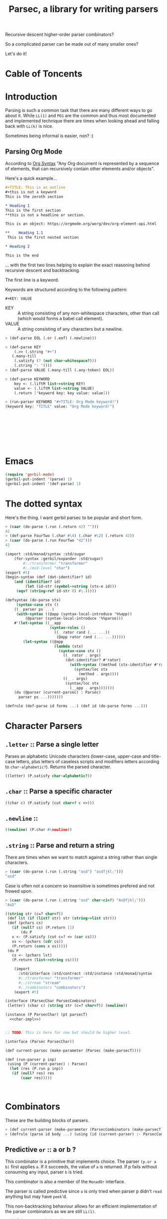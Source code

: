 
#+TITLE: Parsec, a library for writing parsers
Recursive descent higher-order parser combinators?

So a complicated parser can be made out of many smaller ones?

Let's do it!

* Cable of Toncents
:PROPERTIES:
:TOC:      :include siblings :depth 5 :ignore (this)
:END:
:CONTENTS:

:END:


* Introduction

Parsing is such a common task that there are many different ways to go
about it. While =LL(1)= and =PEG= are the common and thus most
documented and implemented technique there are times when looking
ahead and falling back with =LL(k)= is nice.

Sometimes being informal is easier, non? :)

** Parsing Org Mode

According to [[https://orgmode.org/worg/org-syntax.html][Org Syntax]] "Any Org document is represented by a sequence
of elements, that can recursively contain other elements and/or
objects".

Here's a quick example...

#+begin_src org
  ,#+TITLE: This is an outline
  ,#+this is not a keyword
  This is the zeroth section

  ,* Heading 1
  This is the first section
  ,**this is not a headline or section.

  This is an object: https://orgmode.org/worg/dev/org-element-api.html

  ,**    Heading 1.1
   This is the first nested section

  ,* Heading 2

  This is the end
#+end_src

... with the first two lines helping to explain the exact reasoning
behind recursive descent and backtracking.

The first line is a keyword.

 Keywords are structured according to the following pattern:
 
  =#+KEY: VALUE=

  - KEY :: A string consisting of any non-whitespace characters, other
    than call (which would forms a babel call element).
  - VALUE :: A string consisting of any characters but a newline.

#+begin_src scheme :noweb-ref org-mode-parser-test
  > (def-parse EOL (.or (.eof) (.newline)))

  > (def-parse KEY
      (.>> (.string "#+")
   	 (.many-till
   	  (.satisfy (? (not char-whitespace?)))
   	  (.string ": "))))
  > (def-parse VALUE (.many-till (.any-token) EOL))

  > (def-parse KEYWORD
      key <- (.liftM list->string KEY)
      value <- (.liftM list->string VALUE)
      (.return ['keyword key: key value: value]))

  > (run-parser KEYWORD "#+TITLE: Org Mode keyword!")
  (keyword key: "TITLE" value: "Org Mode keyword!")
  		 

     
     

     
     
     
   
#+end_src


* Emacs
:PROPERTIES:
:CUSTOM_ID: emacs
:END:

#+begin_src emacs-lisp
  (require 'gerbil-mode)
  (gerbil-put-indent '(parse) 1)
  (gerbil-put-indent '(def-parse) 1)
#+end_src

* The dotted syntax

Here's the thing. I want gerbil parsec to be popular and short form.

#+begin_src scheme :noweb-ref dot-test
  > (caar (do-parse (.run (.return 42) "")))
  42
  > (def-parse FourTwo (.char #\4) (.char #\2) (.return 42))
  > (caar (do-parse (.run FourTwo "42")))
  42
#+end_src

#+begin_src scheme :tangle "syntax.ss"
  (import :std/monad/syntax :std/sugar
      (for-syntax :gerbil/expander :std/sugar)
          #;./transformer "transformer"
          #;./mid-level "char")
  (export #t)
  (begin-syntax (def (dot-identifier? id)
      (and (identifier? id)
           (let (id-str (symbol->string (stx-e id)))
  	   (eqv? (string-ref id-str 0) #\.)))))

  (defsyntax (do-parse stx)
       (syntax-case stx ()
      ((_ parser ps ...)
       (with-syntax ((@app (syntax-local-introduce '%%app))
  		   (@parser (syntax-local-introduce '%%parse)))
      #'(let-syntax ((__app
                      (syntax-rules ()
                        ((_ rator rand (... ...))
                         (@app rator rand (... ...))))))
          (let-syntax ((@app
                        (lambda (stx)
                          (syntax-case stx ()
                            ((_ rator . args)
                             (dot-identifier? #'rator)
                               (with-syntax ((method (stx-identifier #'rator '@parser #'rator)))
                                 (syntax/loc stx
                                   (method . args))))
                            ((_ . args)
                             (syntax/loc stx
                               (__app . args)))))))
  	  (du (@parser (current-parsec) : Parsec)
  	    parser ps ...)))))))

  (defrule (def-parse id forms ...) (def id (do-parse forms ...)))
#+end_src


* Character Parsers


** =.letter= :: Parse a single letter

Parses an alphabetic Unicode characters (lower-case, upper-case and
title-case letters, plus letters of caseless scripts and modifiers
letters according to =char-alphabetic?=). Returns the parsed
character.

#+begin_src scheme :noweb-ref char-impl
  ((letter) (P.satisfy char-alphabetic?))
#+end_src

** =.char= :: Parse a specific character

#+begin_src scheme :noweb-ref char-impl
  ((char c) (P.satisfy (cut char=? c <>)))
#+end_src

** =.newline= ::

#+begin_src scheme :noweb-ref char-impl
  ((newline) (P.char #\newline))
#+end_src

** =.string= :: Parse and return a string

There are times when we want to match against a string rather than
single characters.

#+begin_src scheme :noweb-ref char-test
  > (caar (do-parse (.run (.string "asd") "asdfjkl;")))
  "asd"
#+end_src

Case is often not a concern so insensitive is sometimes prefered and not
frowed upon.

#+begin_src scheme :noweb-ref char-test
  > (caar (do-parse (.run (.string "asd" char-ci=?) "AsDfjkl;")))
  "AsD"
#+end_src

#+begin_src scheme :noweb-ref char-impl
  ((string str (c=? char=?))
   (def lst (if (list? str) str (string->list str)))
   (def (pchars cs)
     (if (null? cs) (P.return [])
         (du P
  	 x <- (P.satisfy (cut c=? <> (car cs)))
  	 xs <- (pchars (cdr cs))
  	 (P.return (cons x xs)))))
   (du P
     cs <- (pchars lst)
     (P.return (list->string cs))))
#+end_src

#+begin_src scheme :tangle char.ss :noweb yes
      (import
        :std/interface :std/contract :std/instance :std/monad/syntax
        #;./transformer "transformer"
        #;./stream "stream"
        #;./combinators "combinators")
      (export #t)

  (interface (ParsecChar ParsecCombinators)
   (letter) (char c) (string str (c=? char=?)) (newline))

  (instance (P ParsecChar) (pt parsecT)
    <<char-impl>>)


  ;; TODO: This is here for now but should be higher level.

  (interface (Parsec ParsecChar))

  (def current-parsec (make-parameter (Parsec (make-parsecT))))

  (def (run-parser p inp)
   (using (P (current-parsec) : Parsec)
    (let (res (P.run p inp))
     (if (null? res) res
         (caar res)))))



#+end_src


* Combinators

These are the building blocks of parsers.

#+begin_src scheme :noweb-ref test-parse-syntax
  > (def current-parser (make-parameter (ParsecCombinators (make-parsecT))))
  > (defrule (parse id body ...) (using (id (current-parser) :- ParsecCombinators) body ...))
#+end_src


** Predictive =or= :: a or b ?

This combinator is a primitive that implements choice. The parser
~(p.or a b)~ first applies =a=. If it succeeds, the value of =a= is
returned. If p fails without consuming any input, parser =b= is
tried.

This combinator is also a member of the =MonadOr=
interface.

The parser is called predictive since =a= is only tried when parser p
didn't =read= anything but may have =peek='d.

This non-backtracking behaviour allows for an efficient implementation
of the parser combinators as we are still =LL(1)=.

#+begin_src scheme :noweb-ref comb-test
  > (def (test-or a b input)
      (parse _ (_.run (_.or a b) input)))
  > (caar (parse _ (test-or (_.any-token) (_.return 42) "asdf")))
  #\a
  > (caar (parse _ (test-or (_.satisfy char-numeric?) (_.return 42) "asdf")))
  42
  > (parse _ (test-or (du _ c <- (_.any-token)
  			(if (char-numeric? c) (_.return c) (_.zero)))
  		    (_.return 42)
  		    "fourty-two"))
  () ;; null is one message that represent failure and what zero does by
     ;; default
#+end_src

** TODO The =?= operator

Sometimes where the parser fails and how it does so is not helpful
when trying to express that error to the user.

So ~(_.? p "This is where it fails")~, for instance, will error with
that message if =p= fails /without consuming any input/.


** The =try= operation : LL(+inf)

To make things efficient and "normal" by default Parsec is predictive
and non-backtracking AKA =LL(1)=.

There's a number of reasons to be that way. Effeciancy and errors at
the "right place right time" for reporting, simple use of uncached
streams, etc.

But occaisionally there's a need to look further ahead, consume input,
fail, and backtrack!

#+begin_src scheme :noweb-ref comb-impl
  ((try parser (Nothing (gensym)))
   (def (ret-stream la (p? #t))
     (using ((la :- lookahead-char-stream)
  	   (b la.bcr :- buffered-char-reader))
       (if (= b.lo b.hi) b.port b)))
   (using (inner pt.inner : ParsecT-inner)
     (du P
       orig-stream <- (P.state (lambda (s) [s (make-lookahead-char-stream s) ...]))
       ret <- (P.catch (inner.or parser (P.return [Nothing])) (lambda (e) (P.return [Nothing e ...])))
       new <- (P.state
        (lambda (s) 
  	(if (not (and (pair? ret) (eq? (car ret) Nothing)))
  	  ;; success!
            [ret orig-stream ...]
  	  ;; failure
  	  [Nothing (ret-stream s) ...])))
       (if (eq? new Nothing)
         (if (pair? ret) (P.return (cdr ret)) (P.fail))
         (P.return new)))))

#+end_src

#+begin_src scheme :noweb-ref comb-test
  ;> (def current-parser (make-parameter (ParsecCombinators (make-parsecT))))
  > (defrule (u id body ...) (using (id (current-parser) :- ParsecCombinators) body ...))
  > (caar ((u t (let (la #f)
  		(t.or
  		 (t.try (du t second <- (t.>> (t.any-token) (t.any-token))
  			    (begin (set! la second)(t.throw "This Failed"))))
  		 (du t first <- (t.any-token)
  		     (t.return [la first]))))) (open-input-string "asdf")))
  (#\s #\a)
#+end_src

** =many= :: parse zero or more times

~(parse.many p)~ applies the parser p zero or more times. Returns a
list of the returned values of p.

#+begin_src scheme :noweb-ref comb-test
  > (def token
      (du (_ (make-parsecT) : ParsecChar)
        c <- (_.letter)
        cs <- (_.many (_.or (_.letter) (_.char #\_)))
        (_.return (list->string (cons c cs)))))
  	       
  > (caar (parse _ (_.run token "foo_bar bad")))
  "foo_bar"
  > (caar (parse _ (_.run token "x+y")))
  "x"



#+end_src

#+begin_src scheme :noweb-ref manyAccum
  (def (manyAccum P p)
  (using (P : ParsecCombinators)
    (def (parse?)
      (du P
        soff <- (P.xoff)
        ret <- (P.or p (P.return Nothing))
        (if (Nothing? ret) (P.return ret)
  	  (du P eoff <- (P.xoff)
  	      (if (= soff eoff)
  		(P.fail "combinator 'many' is applied to a parser that does not consume")
  		(P.return ret))))))
    (def (recur)
      (du P kar <- (parse?)
  	(if (Nothing? kar) (P.return '())
  	    (du P kdr <- (recur)
  		(P.return (cons kar kdr))))))
    (recur)))
  		
#+end_src

#+begin_src scheme :noweb-ref comb-test
  > (caar (parse _ (_.run  (_.many (_.any-token)) "asd")))
  (#\a #\s #\d)

#+end_src
#+begin_src scheme :noweb-ref comb-impl
  ((many p) (manyAccum P p))
#+end_src

** =many1= :: Many, but at least one
#+begin_src scheme :noweb-ref comb-impl
  ((many1 p) (du P
  	     x <- p
  	     xs <- (manyAccum P p)
  	     (P.return (cons x xs))))
#+end_src

#+begin_src scheme :noweb-ref comb-test
  > (caar (parse _ (_.run  (_.many1 (_.any-token)) "asd")))
  (#\a #\s #\d)

#+end_src

** =many-till=

#+begin_src scheme :noweb-ref comb-test
  > (caar (parse _ (_.run  (_.many-till (_.any-token) (_.satisfy (cut char=? <> #\:))) "asd:")))
  (#\a #\s #\d)
#+end_src

#+begin_src scheme :noweb-ref comb-impl
  ((many-till p end)
   (def scan
     (P.or (P.>> end (P.return []))
  	 (du P
  	   x <- p
  	   xs <- scan
  	   (P.return (cons x xs)))))

   scan)
    
#+end_src


** =.eof=

#+begin_src scheme :noweb-ref comb-impl
  ((eof)
   (du P tok? <- (P.token eof-object? Nothing: Nothing)
     (if (Nothing? tok?) (P.zero) (P.return tok?))))
#+end_src


** =any-token= => <token>

The parser =any-token= accepts any kind of token that is not an
=eof-object?=. It returns the token.

#+begin_src scheme :noweb-ref comb-impl
  ((any-token (Nothing #f))
   (du P tok? <- (P.token (? (not eof-object?)))
     (if (eq? tok? Nothing) (P.zero) (P.return tok?))))
#+end_src

#+begin_src scheme :noweb-ref comb-test
  > (u parse (caar (parse.run (parse.any-token) "a")))
  #\a
  > (u parse (parse.run (parse.any-token) ""))
  ()
  > (u parse (caar (parse.run (parse.or (parse.any-token) (parse.return 42)) "")))
  42


#+end_src

** =satisfy f= => <token> or fail

The parser =satisfy= accepts any kind of token that passes the =f=
predicate.

#+begin_src scheme :noweb-ref comb-impl
  ((satisfy f)
   (du P tok? <- (P.token f Nothing: Nothing)
     (if (eq? tok? Nothing) (P.zero) (P.return tok?))))
#+end_src

#+begin_src scheme :noweb-ref comb-test
  > (caar (parse _ (_.run (_.satisfy char-numeric?) "42")))
  #\4
  > (parse _ (_.run (_.satisfy char-numeric?) "fourtwo"))
  ()


#+end_src

#+begin_src scheme :tangle combinators.ss :noweb yes
      (import
        :std/interface :std/contract :std/instance :std/monad/syntax
        :std/sugar
        #;./transformer "transformer"
        #;./stream "stream")
      (export #t)
  (def Nothing (gensym))
  (def (Nothing? t) (eq? Nothing t))
  (interface (ParsecCombinators ParsecT)
    (satisfy f) (eof)
    (any-token)
    (try p)
    (many p) (many1 p) (many-till p end))

  <<manyAccum>>

  (instance (P ParsecCombinators) (pt parsecT)
    <<comb-impl>>)
#+end_src


* A =[P|p]arsecT= transformer

The =Parsec= concept is a =Monad= so we must transform into that.

Essentially, =ParsecT= takes our streams and unites them with a monad.



** =only-at xoff= for =.or= and =.plus= 

The only time the second parser can run is if the first parser fails
AND the first parser does not consume any characters.

#+begin_src scheme :noweb-ref parsect-only-at-test
  > (defrule (use p body ...) (using (p (ParsecT (make-parsecT)) :- ParsecT) body ...))
  > (map car (use p (p.run (p.plus (p.return 42) (p.return 43)) "")))
  (42 43)
  
  > (map car (use p (p.run (p.plus (p.>> (p.return 42) (p.fail)) (p.return 43)) "")))
  (43)
  > (map car (use p (p.run (p.plus (p.read-char) (p.return 43)) "heh")))
  > (map car (use p (p.run (p.or (p.return 42) (p.return 42)) "42")))
  (42)
  > (caar (use p (p.run (p.or (p.return 42) (p.return 43)) "")))
  42
  > (caar (use p (p.run (p.or (p.>> (p.return 42) (p.fail)) (p.return 43)) "")))
  43
  > (caar (use p (p.run (p.or (p.read-char) (p.return 43)) "heh")))
  #\h
  > (use p (p.run (p.or (p.>> (p.read-char) (p.fail)) (p.return 43)) "heh"))
  ()

#+end_src
*** The source code
#+begin_src scheme :noweb-ref only-at-or-plus
  ((only-at xoff parser)
     (du P yoff <- (P.xoff)
         (if (= yoff xoff)
  	 parser
  	 (P.zero))))
  ((or a b (Nothing (gensym)))
   (using (inner pt.inner :- ParsecT-inner)
     (du P
       soff <- (P.xoff)
       ret <- (P.catch (inner.or a (P.return Nothing)) (lambda (e) (P.return Nothing)))
       (begin #;(displayln "In or, a was" ret " xoff " soff)
       (if (eq? ret Nothing) (P.only-at soff b) (P.return ret))))))
  ((plus a b) (using (inner pt.inner :- ParsecT-inner)
               (du P
  	       soff <- (P.xoff)
                 (inner.plus a (P.only-at soff b)))))
#+end_src

** Interface and instance
#+begin_src scheme :noweb-ref ParsecT :noweb yes

  (instance (me MonadError) (et errorT)
    ((return a) (du (inner et.inner : Monad) (inner.return a)))
    ((>>= ma f) (du (inner et.inner : Monad)
                  a <- ma
  		  (if (me.error? a) (inner.return a) (f a))))
    ((error? thing) (Error? thing))
    ((throw msg . irritants)
     (du (inner et.inner : Monad)
       (inner.return (Error msg irritants: irritants))))
    ((catch exp handler)
     (du (inner et.inner : Monad)
       val <- exp
       ret <- (if (me.error? val)
  	      (handler val)
  	      (inner.return val))
       (inner.return ret)))
    rebind: #t)



  (interface (ParsecT-inner MonadState ErrorHandler Zero Or Plus Fail))
  (interface (ParsecT CharReader Token Location ParsecT-inner)
    (only-at xoff parser) (liftM fn . args))
  (defstruct parsecT (inner) constructor: :init!)
  (defmethod {:init! parsecT}
    (lambda (self (inner (ParsecT-inner (make-errorT (make-stateT [])))))
      (struct-instance-init! self inner)))

  (instance (P ParsecT) (pt parsecT) 
    ((return a) (using (inner pt.inner :- ParsecT-inner) (inner.return a)))
    ((>>= ma f) (using (inner pt.inner :- ParsecT-inner) (inner.>>= ma f)))
    ((liftM fn ma)
     (using (inner pt.inner :- ParsecT-inner)
       (du inner x1 <- ma (inner.return (fn x1)))))
    ((fail (msg "ParserError") . irritants)
     (apply ParsecT-throw P msg irritants))
    ((get) (using (inner pt.inner :- ParsecT-inner) (inner.get)))
    ((put! s) (using (inner pt.inner :- ParsecT-inner) (inner.put! s)))
    ((run fn s) (using (inner pt.inner :- ParsecT-inner)
  		(def state (if (string? s) (open-input-string s) s))
  		 (inner.run fn state)))
    ((state f) (using (inner pt.inner :- ParsecT-inner) (inner.state f)))
    ((location)
     (du P stream <- (P.get)
       (P.return (Location-location stream))))
    ((xoff) (P.>>= (P.get) (lambda (stream)
         (P.return (Location-xoff stream)))))
    ((peek-char) (du P stream <- (P.get) (P.return (CharReader-peek-char stream))))
    ((read-char) (du P stream <- (P.get) (P.return (CharReader-read-char stream))))
    ((token (test identity) Nothing: (Nothing #f) . args)
      (du P tok? <- (P.peek-char)
        (if (not (test tok?)) (P.return Nothing)
          (P.read-char))))
    <<only-at-or-plus>>
    ((zero) (using (inner pt.inner :- ParsecT-inner) (inner.zero)))
    ((catch e h) (using (inner pt.inner :- ParsecT-inner) (inner.catch e h)))
    ((throw msg . irritants) (apply ParsecT-inner-throw pt.inner msg irritants))
    ((error? e?) (using (inner pt.inner :- ParsecT-inner) (inner.error? e?))))
#+end_src


#+begin_src scheme :noweb-ref parsect-test
  > (defrule (use p body ...) (using (p (make-parsecT) : ParsecT) body ...))
  > (with ([[ret . state]] (use p (p.run (p.return 42) "")))
      (check-eqv? ret 42)
      (Location-xoff state))
  0
  > (map car (use p (p.run (p.return 42) "as")))
  (42)
  > (map car (use p (p.run (p.plus (p.return 42) (p.return 42)) "42")))
  (42 42)
  > (map car (use p (p.run (p.or (p.return 42) (p.return 42)) "42")))
  (42)
  > (caar (use p (p.run (p.or (p.return 42) (p.return 43)) "")))
  42
  > (caar (use p (p.run (p.or (p.>> (p.return 42) (p.fail)) (p.return 43)) "")))
  43
  > (caar (use p (p.run (p.or (p.read-char) (p.return 43)) "heh")))
  #\h
  > (use p (p.run (p.or (p.>> (p.read-char) (p.fail)) (p.return 43)) "heh"))
  ()

#+end_src


** /File/ parsec.ss

#+begin_src scheme :tangle transformer.ss :noweb yes
  (import :std/monad/error
          :std/error
          :std/monad/state
          :std/monad/list
          :std/monad/interface
          :std/monad/syntax
          :std/interface
          :std/instance
          #;./stream "stream")
  (export #t (import: :std/monad/state))

  <<ParsecT>>
#+end_src

* Streams

** The minimal =CharReader= interface

All parsers start with this front end.

#+begin_src scheme :noweb-ref CharReader
  (interface CharReader (peek-char) (read-char))
  (interface (BufferedCharReader CharReader) (put-back previous-input))
#+end_src

A character port is all we need to start.
#+begin_src scheme :noweb-ref CharReader
  (instance CharReader (p :character-port)
    ((read-char) (read-char p))
    ((peek-char) (peek-char p)))
#+end_src

#+begin_src scheme :noweb-ref char-reader-test
  > (def rdr (open-input-string "42!"))
  > (CharReader-peek-char rdr)
  #\4
  > (using (rdr : CharReader)
     (let ((one (rdr.read-char))
           (two (rdr.read-char)))
       (string->number (list->string [one two]))))
  42
  > (CharReader-read-char rdr)
  #\!
  > (CharReader-read-char rdr)
  #!eof
#+end_src

** Locations

For parsing it's often very important to know where you are.

#+begin_src scheme
  (defstruct location (port line col off xoff))
#+end_src

There may be a few times where we only care about the number of the
current char AKA =xoff=.

#+begin_src scheme :noweb-ref Location
  (interface Location (location) (xoff))
#+end_src

#+begin_src scheme :noweb-ref Location
  (instance Location (p :character-port)
    ((location) (port-location p))
    ((xoff) (##fx+ (macro-character-port-rchars p)
                        (macro-character-port-rlo p))))
   
#+end_src

#+begin_src scheme :noweb-ref location-test
  > (interface (testLoc CharReader Location))
  > (def rdr (open-input-string "42\n!"))
  > (using (l rdr : Location) (location-line (l.location)))
  0
  > (testLoc-read-char rdr)
  #\4
  > (using ((r rdr : testLoc)
            (loc (r.location) : location))
      loc.xoff)
  1
  > (using ((r rdr : testLoc)
            (loc (r.location) : location))
     (let* ((a (r.read-char))
            (l0 loc.line)
            (off1 (r.xoff))
            (c2 (location-col (r.location)))
            (b (r.read-char))
            (l1 (location-line (r.location)))
            (c (r.peek-char))
            (_ (r.read-char))
            (off2 (r.xoff))
            (eof (r.read-char))
            (off3 (r.xoff)))

       [a off1 l0 c2 b  l1 c off2 eof off3]))
  (#\2 2 0 2 #\newline 1 #\! 4 #!eof 4)  

#+end_src

** Tokens? Tokenizer!

Regardless of the fact that with enough specialization a =CharReader=
can be made from anything there may be other tokens beyond characters.

Even with chars there's a simple reason: combine peek and read! 

#+begin_src scheme :noweb-ref Token
  (interface Token
    (token (test identity) Nothing: (Nothing #f) . args))
  (interface (TokenCharReader Token CharReader))

  (instance (t TokenCharReader) :t
    ((token (test identity) Nothing: (Nothing #f) . args)
     (if (not (test (t.peek-char))) Nothing
       (t.read-char))))

  (instance Token (p :character-port)
    ((token (test identity) Nothing: (Nothing #f) . args)
     (if (not (test (peek-char p))) Nothing
       (read-char p))))
#+end_src


#+begin_src scheme :noweb-ref token-test
  > (interface (testTok Token Location))
  > (def port (open-input-string "(def ltuae 42)"))

  > (testTok-xoff port)
  0
  > (testTok-token port char-alphabetic?)
  #f
  > (testTok-xoff port)
  0
  > (testTok-token port (? (or char-alphabetic? char-numeric?)))
  #f
  > (testTok-token port (? (not (or char-alphabetic? char-numeric?))))
  #\(
  > (testTok-xoff port)
  1
#+end_src

*** Buffered Streams

If we allow infinite lookahead we need to copy and on the new
one.

#+begin_src scheme :noweb-ref stream-test
  > (def port (open-input-string "42\n is the answer"))
  > (def stream (make-buffered-char-reader port))
  > [(Location-xoff port) (Location-xoff stream)]
  (0 0)
  > (location-col (Location-location stream))
  0
  > (CharReader-peek-char stream)
  #\4
  > [(Location-xoff port) (Location-xoff stream)]
  (0 0)
  > (CharReader-read-char stream)
  #\4
  > [(Location-xoff port) (Location-xoff stream)]
  (1 1)
  > (BufferedCharReader-put-back stream #\4)
  > [(Location-xoff port) (Location-xoff stream)]
  (1 0)

  > (Token-token stream)
  #\4
  > (Token-token stream char-numeric?)
  #\2
  > [(Location-xoff port) (Location-xoff stream)]
  (2 2)
  > (Token-token stream)
  #\newline
  > (using (stream :- buffered-char-reader) stream.lines)
  (3)
  > (Token-token stream)
  #\space
  > (location-line (Location-location stream))
  1
  > (location-col (Location-location stream))
  1
  > (Token-token stream)
  #\i
  > (location-col (Location-location stream))
  2
  > (using (stream : BufferedCharReader)
      (stream.put-back #\f)
      (stream.put-back #\f))
  > (location-line (Location-location stream))
  0
  > (location-col (Location-location stream))
  1
   
  #+end_src

*** Lookahead streams

What if we want/need to be anywhere in the stream? With
non-determanistic parsers that's a possibility!

#+begin_src scheme :noweb-ref lstream-test
  > (def port (open-input-string "42\n is the answer"))
  > (def bstream (make-buffered-char-reader port))
  > (def stream (make-lookahead-char-stream bstream))

  > (lookahead-char-stream-lo stream)
  0
  > (buffered-char-reader-hi bstream)
  0
  > (Token-token stream)
  #\4
  > (Token-token (make-lookahead-char-stream bstream))
  #\4
  > (lookahead-char-stream-lo stream)
  1
  > (Token-token stream)
  #\2
  > (Token-token (make-lookahead-char-stream bstream))
  #\4
  > (Location-xoff stream)
  2
  > (Location-xoff bstream)
  0
  > (Token-token bstream)
  #\4
#+end_src


*** /File/ parsec/stream.ss

#+begin_src scheme :tangle stream.ss :noweb yes
  (import :std/parser/stream :std/parser/base
  	:std/contract :std/srfi/1 :std/srfi/13
      :std/error :std/instance)
  (export
    #t
    (import: :std/parser/base))
    
  (extern namespace: std/parser/stream
    char-stream-buf char-stream-port char-stream-lines
    char-stream-buf-set! location-getc)

  (begin-foreign (include "~~lib/_gambit#.scm"))
   (extern namespace: #f
  macro-character-input-port?
  macro-character-port-rlines
  macro-character-port-rchars
  macro-character-port-rcurline
  macro-character-port-rlo)

  <<CharReader>>

  <<Location>>

  <<Token>>

  (defstruct buffered-char-reader (port start buf lo hi lines)
    constructor: :init!
    final: #t)

  (def default-buffered-char-reader-buffer-size 1024)
  (defmethod {:init! buffered-char-reader}
   (lambda (self port)
    (unless (macro-character-input-port? port)
      (raise-bad-argument
       make-buffered-char-reader "input source; character-input-port" port))
    (let (start (using (l port : Location) (l.location)))
    (struct-instance-init!
     self port start
     (make-string default-buffered-char-reader-buffer-size)
      0 0 []))))

  (def (buffered-char-reader-getc bcr (unbuffered #f))
    (using (bcr :- buffered-char-reader)
      (if (or unbuffered (eqv? bcr.lo bcr.hi))
        (let (c (read-char bcr.port))
           (when (eq? #\newline c)
             (set! (buffered-char-reader-lines bcr)
              [(Location-xoff bcr.port) bcr.lines ...]))
           c)
        (let (c (string-ref bcr.buf bcr.lo))
  	(set! bcr.lo (1+ bcr.lo))
  	c))))

  (def (buffered-char-reader-peekc bcr)
    (using (bcr :- buffered-char-reader)
      (if (eqv? bcr.lo bcr.hi)
        (peek-char bcr.port)
        (string-ref bcr.buf bcr.lo))))

  (def (buffered-char-reader-ungetc bcr char)
    (using (bcr :- buffered-char-reader)
      (let* ((new-hi (1+ bcr.hi))
  	   (len (string-length bcr.buf))
  	   (str (if (not (= bcr.hi len)) bcr.buf
  		   (let (str (make-string (* 2 len)))
  		     (string-copy! str 0 bcr.buf)
  		     (set! bcr.buf str)
  		     str))))
        (set! (string-ref str bcr.hi) char)
        (set! bcr.hi new-hi))))

  (instance BufferedCharReader (bcr buffered-char-reader)
    ((read-char) (buffered-char-reader-getc bcr))
    ((peek-char) (buffered-char-reader-peekc bcr))
    ((put-back char) (buffered-char-reader-ungetc bcr char)))

  (instance (L Location) (bcr buffered-char-reader)
    ((xoff) (if (= bcr.lo bcr.hi)
                (Location-xoff bcr.port)
                (+ (location-xoff bcr.start)
                   bcr.lo)))
    ((location)
     (if (= bcr.lo bcr.hi)
       (Location-location bcr.port)
       (let* ((xoff (L.xoff))
  	    (lines (find-tail (cut < <> xoff) bcr.lines))
              (base (if lines (car lines) -1))
              (col (##fx- xoff base 1))
  	    (line (if lines (length lines) 0)))
         (make-location bcr.port line col 1 xoff)))))
   
  ;; lookahead-char-stream
  ;; bcr : a buffered char reader
  ;; lo : The starting xoff
  ;; hi : Either #f or the end xoff (for delimit!)

  (defstruct lookahead-char-stream (bcr lo hi)
    constructor: :init!
    final: #t)

  (defmethod {:init! lookahead-char-stream}
   (lambda (self reader (lo 0) (hi #f))
     (unless (buffered-char-reader? reader)
       (set! reader (make-buffered-char-reader reader)))
     (struct-instance-init! self reader lo hi)))

  (def (lookahead-char-stream-getc lcs)
   (using ((lcs :- lookahead-char-stream)
           (bcr lcs.bcr :- buffered-char-reader))
     (cond ((eqv? lcs.lo lcs.hi) (eof-object))
  	 ((= lcs.lo bcr.hi)
  	  (let (c (buffered-char-reader-getc lcs.bcr #t))
  	    (buffered-char-reader-ungetc lcs.bcr c)
  	    (set! lcs.lo (1+ lcs.lo))
  	    c))
  	 (else (let (c (string-ref bcr.buf lcs.lo))
  	    (set! lcs.lo (1+ lcs.lo))
  	    c)))))

  (def (lookahead-char-stream-peekc lcs)
   (using ((lcs :- lookahead-char-stream)
           (bcr lcs.bcr :- buffered-char-reader))
     (cond ((eqv? lcs.lo lcs.hi) (eof-object))
  	 ((= lcs.lo bcr.hi)
            (peek-char bcr.port))
  	 (else (string-ref bcr.buf lcs.lo)))))

  (instance CharReader (lcs lookahead-char-stream)
    ((read-char) (lookahead-char-stream-getc lcs))
    ((peek-char) (lookahead-char-stream-peekc lcs)))


  (instance (L Location) (lcs lookahead-char-stream)
    ((xoff) (using (bcr lcs.bcr :- buffered-char-reader)
  	    (if (= lcs.lo bcr.hi)
                (Location-xoff bcr.port)
                (+ (location-xoff bcr.start)
                   lcs.lo))))
    ((location)
     (using (bcr lcs.bcr :- buffered-char-reader)
     (if (= lcs.lo bcr.hi)
       (Location-location bcr.port)
       (let* ((xoff (L.xoff))
  	    (lines (find-tail (cut < <> xoff) bcr.lines))
              (base (if lines (car lines) -1))
              (col (##fx- xoff base 1))
  	    (line (if lines (length lines) 0)))
         (make-location bcr.port line col 1 xoff))))))
#+end_src


* /File/ parsec-test.ss
#+begin_src scheme :noweb yes :tangle ../../../src/std/parsec-test.ss
  ;;; -*- Gerbil -*-
  ;;; (C) me at drewc.ca
  ;;; :std/parsec unit-tests

  (import :std/test
          :std/error
          :std/interactive
          :srfi/13
          :std/parser/stream
          :std/parser/base
          :std/monad/interface
          ;;:std/monad/error
          :std/monad/list
          :std/monad/syntax
         "instance"
         "parsec/stream"
         "parsec/transformer"
         "parsec/combinators"
         "parsec/char"
         "parsec/syntax"
          (only-in :std/sugar hash try)
          (only-in :gerbil/core error-object? with-catch))
  (export parsec-test)
  (begin-foreign (include "~~lib/_gambit#.scm"))
  (defsyntax (test-inline stx)
    (syntax-case stx (>)
      ((_ test-case: name rest ...)
       #'(test-case name (test-inline rest ...)))
      ((_ > form > rest ...)
       #'(begin (displayln "... " 'form) form (test-inline > rest ...)))
      ((_ > test result rest ...)
       #'(begin (check test => 'result) (test-inline rest ...)))
      ((_) #!void)))

  (set-test-verbose! #t)

  (def parsec-test 
    (test-suite "Test :std/parsec"
     (test-inline
      test-case: "Char Reader tests"
      <<char-reader-test>>
      )

    (test-inline
      test-case: "Location tests"
      <<location-test>>
      )
     (test-inline
      test-case: "Token tests"
      <<token-test>>
      )


    (test-inline
      test-case: "Stream tests"
      <<stream-test>>
      )
     (test-inline
      test-case: "Lookahead Stream tests"
      <<lstream-test>>
      )
      (test-inline
      test-case: "ParsecT tests"
      <<parsect-test>>
      )

      (test-inline
       test-case: "Combinator tests"
       <<test-parse-syntax>>
       <<comb-test>>

       )

      (test-inline
       test-case: "Dot tests"
       <<dot-test>>

       )
      (test-inline
       test-case: "Character Parsing tests"
       <<char-test>>

       )
      (test-inline
       test-case: "Org Syntax Parsing tests"
       <<org-mode-parser-test>>

       )






    ))
        
  		 
       




#+end_src
